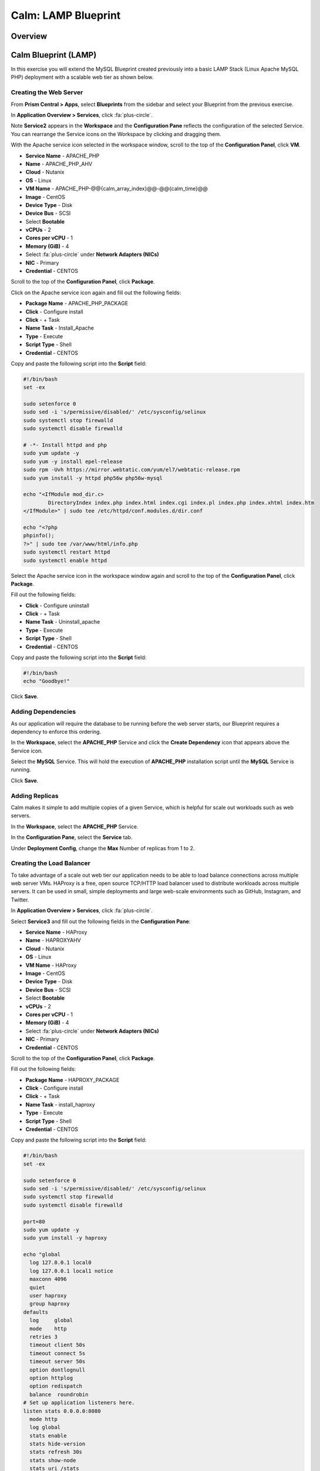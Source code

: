 .. _calm_lamp_blueprint:

--------------------
Calm: LAMP Blueprint
--------------------

Overview
++++++++

Calm Blueprint (LAMP)
+++++++++++++++++++++

In this exercise you will extend the MySQL Blueprint created previously into a basic LAMP Stack (Linux Apache MySQL PHP) deployment with a scalable web tier as shown below.

.. figure:: images/lamp1.png

Creating the Web Server
.......................

From **Prism Central > Apps**, select **Blueprints** from the sidebar and select your Blueprint from the previous exercise.

In **Application Overview > Services**, click :fa:`plus-circle`.

Note **Service2** appears in the **Workspace** and the **Configuration Pane** reflects the configuration of the selected Service. You can rearrange the Service icons on the Workspace by clicking and dragging them.

With the Apache service icon selected in the workspace window, scroll to the top of the **Configuration Panel**, click **VM**.

- **Service Name** - APACHE_PHP
- **Name** - APACHE_PHP_AHV
- **Cloud** - Nutanix
- **OS** - Linux
- **VM Name** - APACHE_PHP-@@{calm_array_index}@@-@@{calm_time}@@
- **Image** - CentOS
- **Device Type** - Disk
- **Device Bus** - SCSI
- Select **Bootable**
- **vCPUs** - 2
- **Cores per vCPU** - 1
- **Memory (GiB)** - 4
- Select :fa:`plus-circle` under **Network Adapters (NICs)**
- **NIC** - Primary
- **Credential** - CENTOS

Scroll to the top of the **Configuration Panel**, click **Package**.

Click on the Apache service icon again and fill out the following fields:

- **Package Name** - APACHE_PHP_PACKAGE
- **Click** - Configure install
- **Click** - + Task
- **Name Task** - Install_Apache
- **Type** - Execute
- **Script Type** - Shell
- **Credential** - CENTOS


Copy and paste the following script into the **Script** field:

.. code-block:: bash

  #!/bin/bash
  set -ex

  sudo setenforce 0
  sudo sed -i 's/permissive/disabled/' /etc/sysconfig/selinux
  sudo systemctl stop firewalld
  sudo systemctl disable firewalld

  # -*- Install httpd and php
  sudo yum update -y
  sudo yum -y install epel-release
  sudo rpm -Uvh https://mirror.webtatic.com/yum/el7/webtatic-release.rpm
  sudo yum install -y httpd php56w php56w-mysql

  echo "<IfModule mod_dir.c>
          DirectoryIndex index.php index.html index.cgi index.pl index.php index.xhtml index.htm
  </IfModule>" | sudo tee /etc/httpd/conf.modules.d/dir.conf

  echo "<?php
  phpinfo();
  ?>" | sudo tee /var/www/html/info.php
  sudo systemctl restart httpd
  sudo systemctl enable httpd

Select the Apache service icon in the workspace window again and scroll to the top of the **Configuration Panel**, click **Package**.

Fill out the following fields:

- **Click** - Configure uninstall
- **Click** - + Task
- **Name Task** - Uninstall_apache
- **Type** - Execute
- **Script Type** - Shell
- **Credential** - CENTOS

Copy and paste the following script into the **Script** field:

.. code-block:: bash

  #!/bin/bash
  echo "Goodbye!"

Click **Save**.

Adding Dependencies
...................

As our application will require the database to be running before the web server starts, our Blueprint requires a dependency to enforce this ordering.

In the **Workspace**, select the **APACHE_PHP** Service and click the **Create Dependency** icon that appears above the Service icon.

Select the **MySQL** Service. This will hold the execution of **APACHE_PHP** installation script until the **MySQL** Service is running.

Click **Save**.

Adding Replicas
...............

Calm makes it simple to add multiple copies of a given Service, which is helpful for scale out workloads such as web servers.

In the **Workspace**, select the **APACHE_PHP** Service.

In the **Configuration Pane**, select the **Service** tab.

Under **Deployment Config**, change the **Max** Number of replicas from 1 to 2.

Creating the Load Balancer
..........................

To take advantage of a scale out web tier our application needs to be able to load balance connections across multiple web server VMs. HAProxy is a free, open source TCP/HTTP load balancer used to distribute workloads across multiple servers. It can be used in small, simple deployments and large web-scale environments such as GitHub, Instagram, and Twitter.

In **Application Overview > Services**, click :fa:`plus-circle`.

Select **Service3** and fill out the following fields in the **Configuration Pane**:

- **Service Name** - HAProxy
- **Name** - HAPROXYAHV
- **Cloud** - Nutanix
- **OS** - Linux
- **VM Name** - HAProxy
- **Image** - CentOS
- **Device Type** - Disk
- **Device Bus** - SCSI
- Select **Bootable**
- **vCPUs** - 2
- **Cores per vCPU** - 1
- **Memory (GiB)** - 4
- Select :fa:`plus-circle` under **Network Adapters (NICs)**
- **NIC** - Primary
- **Credential** - CENTOS

Scroll to the top of the **Configuration Panel**, click **Package**.

Fill out the following fields:

- **Package Name** - HAPROXY_PACKAGE
- **Click** - Configure install
- **Click** - + Task
- **Name Task** - install_haproxy
- **Type** - Execute
- **Script Type** - Shell
- **Credential** - CENTOS

Copy and paste the following script into the **Script** field:

.. code-block:: bash

  #!/bin/bash
  set -ex

  sudo setenforce 0
  sudo sed -i 's/permissive/disabled/' /etc/sysconfig/selinux
  sudo systemctl stop firewalld
  sudo systemctl disable firewalld

  port=80
  sudo yum update -y
  sudo yum install -y haproxy

  echo "global
    log 127.0.0.1 local0
    log 127.0.0.1 local1 notice
    maxconn 4096
    quiet
    user haproxy
    group haproxy
  defaults
    log     global
    mode    http
    retries 3
    timeout client 50s
    timeout connect 5s
    timeout server 50s
    option dontlognull
    option httplog
    option redispatch
    balance  roundrobin
  # Set up application listeners here.
  listen stats 0.0.0.0:8080
    mode http
    log global
    stats enable
    stats hide-version
    stats refresh 30s
    stats show-node
    stats uri /stats
  listen admin
    bind 127.0.0.1:22002
    mode http
    stats uri /
  frontend http
    maxconn 2000
    bind 0.0.0.0:80
    default_backend servers-http
  backend servers-http" | sudo tee /etc/haproxy/haproxy.cfg

  sudo sed -i 's/server host-/#server host-/g' /etc/haproxy/haproxy.cfg

  hosts=$(echo "@@{APACHE_PHP.address}@@" | sed 's/^,//' | sed 's/,$//' | tr "," "\n")

  for host in $hosts
  do
     echo "  server host-${host} ${host}:${port} weight 1 maxconn 100 check" | sudo tee -a /etc/haproxy/haproxy.cfg
  done

  sudo systemctl daemon-reload
  sudo systemctl enable haproxy
  sudo systemctl restart haproxy

Select the HAProxy service icon in the workspace window again and scroll to the top of the **Configuration Panel**, click **Package**.

Fill out the following fields:

- **Click** - Configure uninstall
- **Click** - + Task
- **Name Task** - uninstall_haproxy
- **Type** - Execute
- **Script Type** - Shell
- **Credential** - CENTOS

Copy and paste the following script into the **Script** field:

.. code-block:: bash

  #!/bin/bash
  echo "Goodbye!"

Click **Save**.

In the **Workspace**, select the **HAProxy** Service and click the **Create Dependency** icon that appears above the Service icon.

Select the **Apache_PHP** Service. This will hold the execution of **HAProxy** installation script until the **APACHE_PHP** Service is running.

Click **Save**.

Click **Launch**. Specify a unique **Application Name** (e.g. CalmLAMP*<INITIALS>*-2) and click **Create**.

Takeaways
+++++++++

- Applications typically span across multiple VMs, each responsible for different services. Calm is capable of automated and orchestrating full applications.
- Dependencies between services can be easily modeled in the Blueprint Editor.
- Users can quickly provision entire application stacks for production or testing for repeatable results without time lost to manual configuration.

.. |proj-icon| image:: ../images/projects_icon.png
.. |mktmgr-icon| image:: ../images/marketplacemanager_icon.png
.. |mkt-icon| image:: ../images/marketplace_icon.png
.. |bp-icon| image:: ../images/blueprints_icon.png
